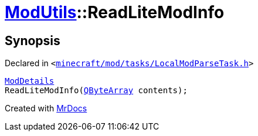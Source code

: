 [#ModUtils-ReadLiteModInfo]
= xref:ModUtils.adoc[ModUtils]::ReadLiteModInfo
:relfileprefix: ../
:mrdocs:


== Synopsis

Declared in `&lt;https://github.com/PrismLauncher/PrismLauncher/blob/develop/launcher/minecraft/mod/tasks/LocalModParseTask.h#L16[minecraft&sol;mod&sol;tasks&sol;LocalModParseTask&period;h]&gt;`

[source,cpp,subs="verbatim,replacements,macros,-callouts"]
----
xref:ModDetails.adoc[ModDetails]
ReadLiteModInfo(xref:QByteArray.adoc[QByteArray] contents);
----



[.small]#Created with https://www.mrdocs.com[MrDocs]#
